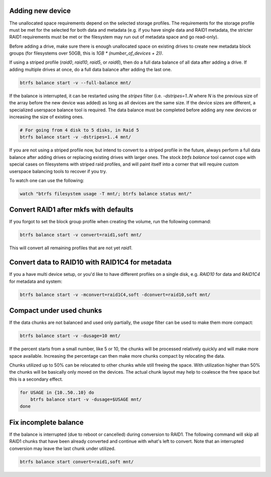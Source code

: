 Adding new device
^^^^^^^^^^^^^^^^^

The unallocated space requirements depend on the selected storage
profiles.  The requirements for the storage profile must be met for the
selected for both data and metadata (e.g. if you have single data and
RAID1 metadata, the stricter RAID1 requirements must be met or the
filesystem may run out of metadata space and go read-only).

Before adding a drive, make sure there is enough unallocated space on
existing drives to create new metadata block groups (for filesystems
over 50GB, this is `1GB * (number_of_devices + 2))`.

If using a striped profile (`raid0`, `raid10`, `raid5`, or `raid6`), then do a
full data balance of all data after adding a drive.  If adding multiple
drives at once, do a full data balance after adding the last one.

.. code-block:: bash

        btrfs balance start -v --full-balance mnt/

If the balance is interrupted, it can be restarted using the *stripes*
filter (i.e. `-dstripes=1..N` where *N* is the previous size of the array
before the new device was added) as long as all devices are the same size.
If the device sizes are different, a specialized userspace balance tool
is required.  The data balance must be completed before adding any new
devices or increasing the size of existing ones.

.. code-block:: bash

        # For going from 4 disk to 5 disks, in Raid 5
        btrfs balance start -v -dstripes=1..4 mnt/

If you are not using a striped profile now, but intend to convert to a
striped profile in the future, always perform a full data balance after
adding drives or replacing existing drives with larger ones.  The stock
*btrfs balance* tool cannot cope with special cases on filesystems with
striped raid profiles, and will paint itself into a corner that will
require custom userspace balancing tools to recover if you try.

To watch one can use the following:

.. code-block:: bash

        watch "btrfs filesystem usage -T mnt/; btrfs balance status mnt/"

Convert RAID1 after mkfs with defaults
^^^^^^^^^^^^^^^^^^^^^^^^^^^^^^^^^^^^^^

If you forgot to set the block group profile when creating the volume, run the
following command:

.. code-block:: bash

        btrfs balance start -v convert=raid1,soft mnt/

This will convert all remaining profiles that are not yet *raid1*.

Convert data to RAID10 with RAID1C4 for metadata
^^^^^^^^^^^^^^^^^^^^^^^^^^^^^^^^^^^^^^^^^^^^^^^^

If you a have multi device setup, or you'd like to have different profiles on a
single disk, e.g. *RAID10* for data and *RAID1C4* for metadata and system:

.. code-block:: bash

        btrfs balance start -v -mconvert=raid1C4,soft -dconvert=raid10,soft mnt/

Compact under used chunks
^^^^^^^^^^^^^^^^^^^^^^^^^

If the data chunks are not balanced and used only partially, the *usage* filter
can be used to make them more compact:

.. code-block:: bash

        btrfs balance start -v -dusage=10 mnt/

If the percent starts from a small number, like 5 or 10, the chunks will be
processed relatively quickly and will make more space available. Increasing the
percentage can then make more chunks compact by relocating the data.

Chunks utilized up to 50% can be relocated to other chunks while still freeing
the space. With utilization higher than 50% the chunks will be basically only
moved on the devices. The actual chunk layout may help to coalesce the free
space but this is a secondary effect.

.. code-block:: bash

        for USAGE in {10..50..10} do
            btrfs balance start -v -dusage=$USAGE mnt/
        done

Fix incomplete balance
^^^^^^^^^^^^^^^^^^^^^^

If the balance is interrupted (due to reboot or cancelled) during conversion to
RAID1. The following command will skip all RAID1 chunks that have been already
converted and continue with what's left to convert. Note that an interrupted
conversion may leave the last chunk under utilized.

.. code-block:: bash

        btrfs balance start convert=raid1,soft mnt/
